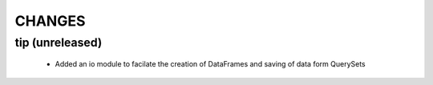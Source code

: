 CHANGES
=======

tip (unreleased)
----------------

 - Added an io module to facilate the creation of DataFrames and saving of 
   data form QuerySets
